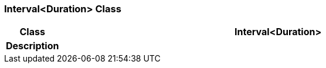=== Interval<Duration> Class

[cols="^1,3,5"]
|===
h|*Class*
2+^h|*Interval<Duration>*

h|*Description*
2+a|

|===
